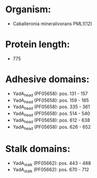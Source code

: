 * Organism:
- Caballeronia mineralivorans PML1(12)
* Protein length:
- 775
* Adhesive domains:
- YadA_head (PF05658): pos. 131 - 157
- YadA_head (PF05658): pos. 159 - 185
- YadA_head (PF05658): pos. 335 - 361
- YadA_head (PF05658): pos. 514 - 540
- YadA_head (PF05658): pos. 612 - 638
- YadA_head (PF05658): pos. 626 - 652
* Stalk domains:
- YadA_stalk (PF05662): pos. 443 - 488
- YadA_stalk (PF05662): pos. 670 - 712

